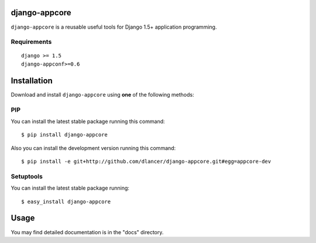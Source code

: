 django-appcore
==============

``django-appcore`` is a reusable useful tools for Django 1.5+ application programming.


.. image:: https://travis-ci.org/dlancer/django-appcore.svg?branch=master
    :target: https://travis-ci.org/dlancer/django-appcore/
    :alt: Build status

.. image:: https://pypip.in/version/django-appcore/badge.svg
    :target: https://pypi.python.org/pypi/django-appcore/
    :alt: Latest PyPI version

.. image:: https://pypip.in/download/django-appcore/badge.svg
    :target: https://pypi.python.org/pypi/django-appcore/
    :alt: Number of PyPI downloads

.. image:: https://pypip.in/format/django-appcore/badge.svg
    :target: https://pypi.python.org/pypi/django-appcore/
    :alt: Download format

.. image:: https://pypip.in/license/django-appcore/badge.svg
    :target: https://pypi.python.org/pypi/django-appcore/
    :alt: License


Requirements
------------

::

    django >= 1.5
    django-appconf>=0.6

Installation
============

Download and install ``django-appcore`` using **one** of the following methods:

PIP
---

You can install the latest stable package running this command::

    $ pip install django-appcore

Also you can install the development version running this command::

    $ pip install -e git+http://github.com/dlancer/django-appcore.git#egg=appcore-dev

Setuptools
----------

You can install the latest stable package running::

    $ easy_install django-appcore

Usage
=====

You may find detailed documentation is in the "docs" directory.
